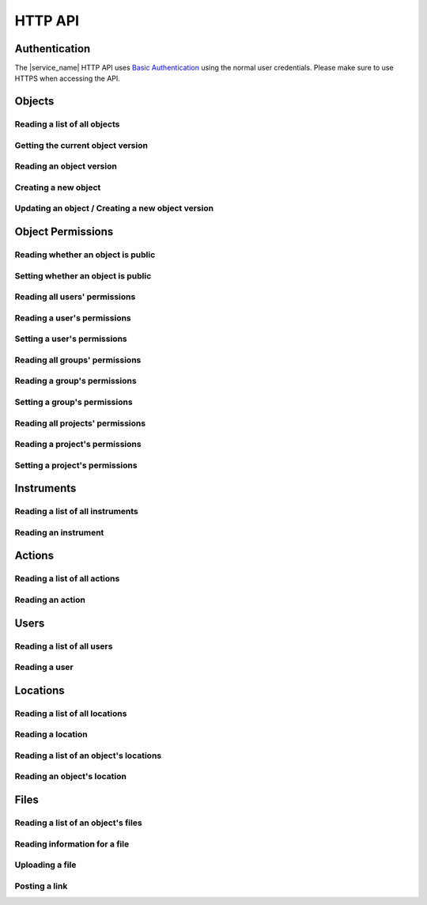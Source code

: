 .. _http_api:

HTTP API
========

Authentication
--------------

The |service_name| HTTP API uses `Basic Authentication <https://tools.ietf.org/html/rfc7617>`_ using the normal user credentials. Please make sure to use HTTPS when accessing the API.

Objects
-------

Reading a list of all objects
^^^^^^^^^^^^^^^^^^^^^^^^^^^^^

.. http:get:: /api/v1/objects/

    Get a list of all objects visible to the current user.

    The list only contains the current version of each object.

    **Example request**:

    .. sourcecode:: http

        GET /api/v1/objects/ HTTP/1.1
        Host: iffsamples.fz-juelich.de
        Accept: application/json
        Authorization: Basic dXNlcm5hbWU6cGFzc3dvcmQ=

    **Example response**:

    .. sourcecode:: http

        HTTP/1.1 200 OK
        Content-Type: application/json

        [
            {
                "object_id": 1,
                "version_id": 0,
                "action_id": 0,
                "schema": {
                    "title": "Object Information",
                    "type": "object",
                    "properties": {
                        "name": {
                            "title": "Object Name",
                            "type": "text"
                        }
                    }
                },
                "data": {
                    "name": {
                        "_type": "text",
                        "text": "Example Object"
                    }
                }
            },
            {
                "object_id": 2,
                "version_id": 3,
                "action_id": 0,
                "schema": {
                    "title": "Object Information",
                    "type": "object",
                    "properties": {
                        "name": {
                            "title": "Object Name",
                            "type": "text"
                        }
                    }
                },
                "data": {
                    "name": {
                        "_type": "text",
                        "text": "Other Object"
                    }
                }
            }
        ]

    :statuscode 200: no error


Getting the current object version
^^^^^^^^^^^^^^^^^^^^^^^^^^^^^^^^^^

.. http:get:: /api/v1/objects/(int:object_id)

    Redirect to the current version of an object (`object_id`).

    **Example request**:

    .. sourcecode:: http

        GET /api/v1/objects/1 HTTP/1.1
        Host: iffsamples.fz-juelich.de
        Accept: application/json
        Authorization: Basic dXNlcm5hbWU6cGFzc3dvcmQ=

    **Example response**:

    .. sourcecode:: http

        HTTP/1.1 302 Found
        Location: /api/v1/objects/1/versions/0

    :statuscode 302: no error
    :statuscode 403: the user does not have READ permissions for this object
    :statuscode 404: the object does not exist


Reading an object version
^^^^^^^^^^^^^^^^^^^^^^^^^

.. http:get:: /api/v1/objects/(int:object_id)/versions/(int:version_id)

    Get the specific version (`version_id`) of an object (`object_id`).

    **Example request**:

    .. sourcecode:: http

        GET /api/v1/objects/1/versions/0 HTTP/1.1
        Host: iffsamples.fz-juelich.de
        Accept: application/json
        Authorization: Basic dXNlcm5hbWU6cGFzc3dvcmQ=

    **Example response**:

    .. sourcecode:: http

        HTTP/1.1 200 OK
        Content-Type: application/json

        {
            "object_id": 1,
            "version_id": 0,
            "action_id": 0,
            "schema": {
                "title": "Object Information",
                "type": "object",
                "properties": {
                    "name": {
                        "title": "Object Name",
                        "type": "text"
                    }
                }
            },
            "data": {
                "name": {
                    "_type": "text",
                    "text": "Example Object"
                }
            }
        }

    :>json number object_id: the object's ID
    :>json number version_id: the object version's ID
    :>json number action_id: the action's ID
    :>json object schema: the object's schema
    :>json object data: the object's data
    :statuscode 200: no error
    :statuscode 403: the user does not have READ permissions for this object
    :statuscode 404: the object/version combination does not exist


Creating a new object
^^^^^^^^^^^^^^^^^^^^^

.. http:post:: /api/v1/objects/

    Create a new object.

    **Example request**:

    .. sourcecode:: http

        POST /api/v1/objects/1/versions/ HTTP/1.1
        Host: iffsamples.fz-juelich.de
        Content-Type: application/json
        Accept: application/json
        Authorization: Basic dXNlcm5hbWU6cGFzc3dvcmQ=

        {
            "action_id": 0,
            "schema": {
                "title": "Object Information",
                "type": "object",
                "properties": {
                    "name": {
                        "title": "Object Name",
                        "type": "text"
                    }
                }
            },
            "data": {
                "name": {
                    "_type": "text",
                    "text": "Example Object"
                }
            }
        }

    **Example response**:

    .. sourcecode:: http

        HTTP/1.1 201 Created
        Content-Type: application/json
        Location: /api/v1/objects/1/versions/0

    :<json number version_id: the object version's ID (optional, must be 0)
    :<json number action_id: the action's ID
    :<json object schema: the object's schema (optional, must equal current action's schema)
    :<json object data: the object's data
    :statuscode 201: no error
    :statuscode 400: invalid data


Updating an object / Creating a new object version
^^^^^^^^^^^^^^^^^^^^^^^^^^^^^^^^^^^^^^^^^^^^^^^^^^

.. http:post:: /api/v1/objects/(int:object_id)/versions/

    Create a new version of an object (`object_id`).

    **Example request**:

    .. sourcecode:: http

        POST /api/v1/objects/1/versions/ HTTP/1.1
        Host: iffsamples.fz-juelich.de
        Content-Type: application/json
        Accept: application/json
        Authorization: Basic dXNlcm5hbWU6cGFzc3dvcmQ=

        {
            "data": {
                "name": {
                    "_type": "text",
                    "text": "Example Object"
                }
            }
        }

    **Example response**:

    .. sourcecode:: http

        HTTP/1.1 201 Created
        Content-Type: application/json
        Location: /api/v1/objects/1/versions/1

    :<json number object_id: the object's ID (optional, must equal `object_id` in URL)
    :<json number version_id: the object version's ID (optional, must equal new version's ID)
    :<json number action_id: the action's ID (optional, must equal previous `action_id`)
    :<json object schema: the object's schema (optional, must equal previous `schema` or current action's schema)
    :<json object data: the object's data
    :statuscode 201: no error
    :statuscode 400: invalid data
    :statuscode 403: the user does not have WRITE permissions for this object
    :statuscode 404: the object does not exist


Object Permissions
------------------


Reading whether an object is public
^^^^^^^^^^^^^^^^^^^^^^^^^^^^^^^^^^^

.. http:get:: /api/v1/objects/(int:object_id)/permissions/public

    Get whether or not an object is public.

    **Example request**:

    .. sourcecode:: http

        GET /api/v1/objects/1/permissions/public HTTP/1.1
        Host: iffsamples.fz-juelich.de
        Accept: application/json
        Authorization: Basic dXNlcm5hbWU6cGFzc3dvcmQ=

    **Example response**:

    .. sourcecode:: http

        HTTP/1.1 200 OK
        Content-Type: application/json

        true

    :statuscode 200: no error
    :statuscode 403: the user does not have READ permissions for this object
    :statuscode 404: the object does not exist


Setting whether an object is public
^^^^^^^^^^^^^^^^^^^^^^^^^^^^^^^^^^^

.. http:put:: /api/v1/objects/(int:object_id)/permissions/public

    Get whether or not an object is public.

    **Example request**:

    .. sourcecode:: http

        PUT /api/v1/objects/1/permissions/public HTTP/1.1
        Host: iffsamples.fz-juelich.de
        Accept: application/json
        Authorization: Basic dXNlcm5hbWU6cGFzc3dvcmQ=

        false

    **Example response**:

    .. sourcecode:: http

        HTTP/1.1 200 OK
        Content-Type: application/json

        false

    :statuscode 200: no error
    :statuscode 403: the user does not have GRANT permissions for this object
    :statuscode 404: the object does not exist


Reading all users' permissions
^^^^^^^^^^^^^^^^^^^^^^^^^^^^^^

.. http:get:: /api/v1/objects/(int:object_id)/permissions/users/

    Get a mapping of user IDs to their permissions.

    **Example request**:

    .. sourcecode:: http

        GET /api/v1/objects/1/permissions/users/ HTTP/1.1
        Host: iffsamples.fz-juelich.de
        Accept: application/json
        Authorization: Basic dXNlcm5hbWU6cGFzc3dvcmQ=

    **Example response**:

    .. sourcecode:: http

        HTTP/1.1 200 OK
        Content-Type: application/json

        {
            "1": "read",
            "2": "grant"
        }

    :queryparam include_instrument_responsible_users: If given, permissions from being an instrument responsible user will be included (optional)
    :queryparam include_groups: If given, permissions from group memberships will be included (optional)
    :queryparam include_projects: If given, permissions from project memberships will be included (optional)
    :statuscode 200: no error
    :statuscode 403: the user does not have READ permissions for this object
    :statuscode 404: the object does not exist


Reading a user's permissions
^^^^^^^^^^^^^^^^^^^^^^^^^^^^

.. http:get:: /api/v1/objects/(int:object_id)/permissions/users/(int:user_id)

    Get the permissions of a user for an object.

    **Example request**:

    .. sourcecode:: http

        GET /api/v1/objects/1/permissions/users/2 HTTP/1.1
        Host: iffsamples.fz-juelich.de
        Accept: application/json
        Authorization: Basic dXNlcm5hbWU6cGFzc3dvcmQ=

    **Example response**:

    .. sourcecode:: http

        HTTP/1.1 200 OK
        Content-Type: application/json

        "grant"

    :queryparam include_instrument_responsible_users: If given, permissions from being an instrument responsible user will be included (optional)
    :queryparam include_groups: If given, permissions from group memberships will be included (optional)
    :queryparam include_projects: If given, permissions from project memberships will be included (optional)
    :statuscode 200: no error
    :statuscode 403: the user does not have READ permissions for this object
    :statuscode 404: the object or user does not exist


Setting a user's permissions
^^^^^^^^^^^^^^^^^^^^^^^^^^^^

.. http:put:: /api/v1/objects/(int:object_id)/permissions/users/(int:user_id)

    Set the permissions of a user for an object.

    **Example request**:

    .. sourcecode:: http

        PUT /api/v1/objects/1/permissions/users/2 HTTP/1.1
        Host: iffsamples.fz-juelich.de
        Accept: application/json
        Authorization: Basic dXNlcm5hbWU6cGFzc3dvcmQ=

        "write"

    **Example response**:

    .. sourcecode:: http

        HTTP/1.1 200 OK
        Content-Type: application/json

        "write"

    :statuscode 200: no error
    :statuscode 400: invalid data (should be "read", "write", "grant" or "none")
    :statuscode 403: the user does not have GRANT permissions for this object
    :statuscode 404: the object or user does not exist


Reading all groups' permissions
^^^^^^^^^^^^^^^^^^^^^^^^^^^^^^^

.. http:get:: /api/v1/objects/(int:object_id)/permissions/groups/

    Get a mapping of group IDs to their permissions.

    **Example request**:

    .. sourcecode:: http

        GET /api/v1/objects/1/permissions/groups/ HTTP/1.1
        Host: iffsamples.fz-juelich.de
        Accept: application/json
        Authorization: Basic dXNlcm5hbWU6cGFzc3dvcmQ=

    **Example response**:

    .. sourcecode:: http

        HTTP/1.1 200 OK
        Content-Type: application/json

        {
            "4": "write"
        }

    :queryparam include_projects: If given, permissions from project memberships will be included (optional)
    :statuscode 200: no error
    :statuscode 403: the user does not have READ permissions for this object
    :statuscode 404: the object does not exist


Reading a group's permissions
^^^^^^^^^^^^^^^^^^^^^^^^^^^^^

.. http:get:: /api/v1/objects/(int:object_id)/permissions/groups/(int:group_id)

    Get the permissions of a group for an object.

    **Example request**:

    .. sourcecode:: http

        GET /api/v1/objects/1/permissions/groups/4 HTTP/1.1
        Host: iffsamples.fz-juelich.de
        Accept: application/json
        Authorization: Basic dXNlcm5hbWU6cGFzc3dvcmQ=

    **Example response**:

    .. sourcecode:: http

        HTTP/1.1 200 OK
        Content-Type: application/json

        "write"

    :queryparam include_projects: If given, permissions from project memberships will be included (optional)
    :statuscode 200: no error
    :statuscode 403: the user does not have READ permissions for this object
    :statuscode 404: the object or group does not exist


Setting a group's permissions
^^^^^^^^^^^^^^^^^^^^^^^^^^^^^

.. http:put:: /api/v1/objects/(int:object_id)/permissions/groups/(int:group_id)

    Set the permissions of a group for an object.

    **Example request**:

    .. sourcecode:: http

        PUT /api/v1/objects/1/permissions/groups/2 HTTP/1.1
        Host: iffsamples.fz-juelich.de
        Accept: application/json
        Authorization: Basic dXNlcm5hbWU6cGFzc3dvcmQ=

        "read"

    **Example response**:

    .. sourcecode:: http

        HTTP/1.1 200 OK
        Content-Type: application/json

        "read"

    :statuscode 200: no error
    :statuscode 400: invalid data (should be "read", "write", "grant" or "none")
    :statuscode 403: the user does not have GRANT permissions for this object
    :statuscode 404: the object or group does not exist


Reading all projects' permissions
^^^^^^^^^^^^^^^^^^^^^^^^^^^^^^^^^

.. http:get:: /api/v1/objects/(int:object_id)/permissions/projects/

    Get a mapping of project IDs to their permissions.

    **Example request**:

    .. sourcecode:: http

        GET /api/v1/objects/1/permissions/projects/ HTTP/1.1
        Host: iffsamples.fz-juelich.de
        Accept: application/json
        Authorization: Basic dXNlcm5hbWU6cGFzc3dvcmQ=

    **Example response**:

    .. sourcecode:: http

        HTTP/1.1 200 OK
        Content-Type: application/json

        {
            "7": "read"
        }

    :statuscode 200: no error
    :statuscode 403: the user does not have READ permissions for this object
    :statuscode 404: the object does not exist


Reading a project's permissions
^^^^^^^^^^^^^^^^^^^^^^^^^^^^^^^

.. http:get:: /api/v1/objects/(int:object_id)/permissions/projects/(int:project_id)

    Get the permissions of a project for an object.

    **Example request**:

    .. sourcecode:: http

        GET /api/v1/objects/1/permissions/projects/7 HTTP/1.1
        Host: iffsamples.fz-juelich.de
        Accept: application/json
        Authorization: Basic dXNlcm5hbWU6cGFzc3dvcmQ=

    **Example response**:

    .. sourcecode:: http

        HTTP/1.1 200 OK
        Content-Type: application/json

        "read"

    :statuscode 200: no error
    :statuscode 403: the user does not have READ permissions for this object
    :statuscode 404: the object or project does not exist


Setting a project's permissions
^^^^^^^^^^^^^^^^^^^^^^^^^^^^^^^

.. http:put:: /api/v1/objects/(int:object_id)/permissions/projects/(int:project_id)

    Set the permissions of a project for an object.

    **Example request**:

    .. sourcecode:: http

        PUT /api/v1/objects/1/permissions/projects/2 HTTP/1.1
        Host: iffsamples.fz-juelich.de
        Accept: application/json
        Authorization: Basic dXNlcm5hbWU6cGFzc3dvcmQ=

        "read"

    **Example response**:

    .. sourcecode:: http

        HTTP/1.1 200 OK
        Content-Type: application/json

        "read"

    :statuscode 200: no error
    :statuscode 400: invalid data (should be "read", "write", "grant" or "none")
    :statuscode 403: the user does not have GRANT permissions for this object
    :statuscode 404: the object or project does not exist


Instruments
-----------


Reading a list of all instruments
^^^^^^^^^^^^^^^^^^^^^^^^^^^^^^^^^

.. http:get:: /api/v1/instruments/

    Get a list of all instruments.

    **Example request**:

    .. sourcecode:: http

        GET /api/v1/instruments/ HTTP/1.1
        Host: iffsamples.fz-juelich.de
        Accept: application/json
        Authorization: Basic dXNlcm5hbWU6cGFzc3dvcmQ=

    **Example response**:

    .. sourcecode:: http

        HTTP/1.1 200 OK
        Content-Type: application/json

        [
            {
                "instrument_id": 1,
                "name": "Example Instrument",
                "description": "This is an example instrument",
                "instrument_scientists": [1, 42]
            }
        ]

    :statuscode 200: no error


Reading an instrument
^^^^^^^^^^^^^^^^^^^^^

.. http:get:: /api/v1/instruments/(int:instrument_id)

    Get the specific instrument (`instrument_id`).

    **Example request**:

    .. sourcecode:: http

        GET /api/v1/instruments/1 HTTP/1.1
        Host: iffsamples.fz-juelich.de
        Accept: application/json
        Authorization: Basic dXNlcm5hbWU6cGFzc3dvcmQ=

    **Example response**:

    .. sourcecode:: http

        HTTP/1.1 200 OK
        Content-Type: application/json

        {
            "instrument_id": 1,
            "name": "Example Instrument",
            "description": "This is an example instrument",
            "instrument_scientists": [1, 42]
        }

    :>json number instrument_id: the instrument's ID
    :>json string name: the instruments's name
    :>json string description: the instruments's description
    :>json list instrument_scientists: the instrument scientists' IDs
    :statuscode 200: no error
    :statuscode 404: the instrument does not exist


Actions
-------


Reading a list of all actions
^^^^^^^^^^^^^^^^^^^^^^^^^^^^^

.. http:get:: /api/v1/actions/

    Get a list of all actions.

    **Example request**:

    .. sourcecode:: http

        GET /api/v1/actions/ HTTP/1.1
        Host: iffsamples.fz-juelich.de
        Accept: application/json
        Authorization: Basic dXNlcm5hbWU6cGFzc3dvcmQ=

    **Example response**:

    .. sourcecode:: http

        HTTP/1.1 200 OK
        Content-Type: application/json

        [
            {
                "action_id": 1,
                "instrument_id": null,
                "type": "sample",
                "name": "Example Sample Creation",
                "description": "This is an example action",
                "schema": {
                    "title": "Example Sample",
                    "type": "object",
                    "properties": {
                        "name": {
                            "title": "Sample Name",
                            "type": "text"
                        }
                    },
                    "required": ["name"]
                }
            },
            {
                "action_id": 2,
                "instrument_id": 1,
                "type": "measurement",
                "name": "Example Measurement",
                "description": "This is an example action",
                "schema": {
                    "title": "Example Measurement",
                    "type": "object",
                    "properties": {
                        "name": {
                            "title": "Measurement Name",
                            "type": "text"
                        }
                    },
                    "required": ["name"]
                }
            }
        ]

    :statuscode 200: no error


Reading an action
^^^^^^^^^^^^^^^^^

.. http:get:: /api/v1/actions/(int:action_id)

    Get the specific action (`action_id`).

    **Example request**:

    .. sourcecode:: http

        GET /api/v1/actions/1 HTTP/1.1
        Host: iffsamples.fz-juelich.de
        Accept: application/json
        Authorization: Basic dXNlcm5hbWU6cGFzc3dvcmQ=

    **Example response**:

    .. sourcecode:: http

        HTTP/1.1 200 OK
        Content-Type: application/json

        {
            "action_id": 1,
            "instrument_id": null,
            "type": "sample",
            "name": "Example Sample Creation",
            "description": "This is an example action",
            "schema": {
                "title": "Example Sample",
                "type": "object",
                "properties": {
                    "name": {
                        "title": "Sample Name",
                        "type": "text"
                    }
                },
                "required": ["name"]
            }
        }

    :>json number action_id: the action's ID
    :>json number instrument_id: the actions's instrument's ID or null
    :>json string type: the action's type ("sample", "measurement" or "simulation")
    :>json string name: the actions's name
    :>json string description: the actions's description
    :>json object schema: the actions's schema
    :statuscode 200: no error
    :statuscode 404: the action does not exist


Users
-----


Reading a list of all users
^^^^^^^^^^^^^^^^^^^^^^^^^^^

.. http:get:: /api/v1/users/

    Get a list of all users.

    **Example request**:

    .. sourcecode:: http

        GET /api/v1/users/ HTTP/1.1
        Host: iffsamples.fz-juelich.de
        Accept: application/json
        Authorization: Basic dXNlcm5hbWU6cGFzc3dvcmQ=

    **Example response**:

    .. sourcecode:: http

        HTTP/1.1 200 OK
        Content-Type: application/json

        [
            {
                "user_id": 1,
                "name": "Example User"
            }
        ]

    :statuscode 200: no error


Reading a user
^^^^^^^^^^^^^^

.. http:get:: /api/v1/users/(int:user_id)

    Get the specific user (`user_id`).

    **Example request**:

    .. sourcecode:: http

        GET /api/v1/users/1 HTTP/1.1
        Host: iffsamples.fz-juelich.de
        Accept: application/json
        Authorization: Basic dXNlcm5hbWU6cGFzc3dvcmQ=

    **Example response**:

    .. sourcecode:: http

        HTTP/1.1 200 OK
        Content-Type: application/json

        {
            "user_id": 1,
            "name": "Example User"
        }

    :>json number user_id: the user's ID
    :>json string name: the user's name
    :statuscode 200: no error
    :statuscode 404: the user does not exist


Locations
---------


Reading a list of all locations
^^^^^^^^^^^^^^^^^^^^^^^^^^^^^^^

.. http:get:: /api/v1/locations/

    Get a list of all locations.

    **Example request**:

    .. sourcecode:: http

        GET /api/v1/locations/ HTTP/1.1
        Host: iffsamples.fz-juelich.de
        Accept: application/json
        Authorization: Basic dXNlcm5hbWU6cGFzc3dvcmQ=

    **Example response**:

    .. sourcecode:: http

        HTTP/1.1 200 OK
        Content-Type: application/json

        [
            {
                "location_id": 1,
                "name": "Example Location",
                "description": "This is an example location",
                "parent_location_id": null
            }
        ]

    :statuscode 200: no error


Reading a location
^^^^^^^^^^^^^^^^^^

.. http:get:: /api/v1/locations/(int:location_id)

    Get the specific location (`location_id`).

    **Example request**:

    .. sourcecode:: http

        GET /api/v1/locations/1 HTTP/1.1
        Host: iffsamples.fz-juelich.de
        Accept: application/json
        Authorization: Basic dXNlcm5hbWU6cGFzc3dvcmQ=

    **Example response**:

    .. sourcecode:: http

        HTTP/1.1 200 OK
        Content-Type: application/json

        {
            "location_id": 1,
            "name": "Example Location",
            "description": "This is an example location",
            "parent_location_id": null
        }

    :>json number location_id: the location's ID
    :>json string name: the locations's name
    :>json string description: the locations's description
    :>json number parent_location_id: the parent location's ID
    :statuscode 200: no error
    :statuscode 404: the location does not exist


Reading a list of an object's locations
^^^^^^^^^^^^^^^^^^^^^^^^^^^^^^^^^^^^^^^

.. http:get:: /api/v1/object/(int:object_id)/locations/

    Get a list of all object locations assignments for a specific object (`object_id`).

    **Example request**:

    .. sourcecode:: http

        GET /api/v1/objects/1/locations/ HTTP/1.1
        Host: iffsamples.fz-juelich.de
        Accept: application/json
        Authorization: Basic dXNlcm5hbWU6cGFzc3dvcmQ=

    **Example response**:

    .. sourcecode:: http

        HTTP/1.1 200 OK
        Content-Type: application/json

        [
            {
                "object_id": 1,
                "location_id": 3,
                "responsible_user_id": 6,
                "user_id": 17,
                "description": "Shelf C",
                "utc_datetime": "2018-12-11 17:50:00"
            }
        ]

    :statuscode 200: no error


Reading an object's location
^^^^^^^^^^^^^^^^^^^^^^^^^^^^

.. http:get:: /api/v1/objects/(int:object_id)/locations/(int:index)

    Get a specific object location assignment (`index`) for a specific object (`object_id`).

    **Example request**:

    .. sourcecode:: http

        GET /api/v1/objects/1/locations/0 HTTP/1.1
        Host: iffsamples.fz-juelich.de
        Accept: application/json
        Authorization: Basic dXNlcm5hbWU6cGFzc3dvcmQ=

    **Example response**:

    .. sourcecode:: http

        HTTP/1.1 200 OK
        Content-Type: application/json

        {
            "object_id": 1,
            "location_id": 3,
            "responsible_user_id": 6,
            "user_id": 17,
            "description": "Shelf C",
            "utc_datetime": "2018-12-11 17:50:00"
        }

    :>json number object_id: the object's ID
    :>json number location_id: the location's ID
    :>json number responsible_user_id: the ID of the user who is responsible for the object
    :>json number user_id: the ID of the user who assigned this location to the object
    :>json string description: the description of the object's position
    :>json number utc_datetime: the datetime when the object was stored
    :statuscode 200: no error
    :statuscode 404: the object or the object location assignment does not exist


Files
-----


Reading a list of an object's files
^^^^^^^^^^^^^^^^^^^^^^^^^^^^^^^^^^^

.. http:get:: /api/v1/object/(int:object_id)/files/

    Get a list of all files for a specific object (`object_id`).

    **Example request**:

    .. sourcecode:: http

        GET /api/v1/objects/1/files/ HTTP/1.1
        Host: iffsamples.fz-juelich.de
        Accept: application/json
        Authorization: Basic dXNlcm5hbWU6cGFzc3dvcmQ=

    **Example response**:

    .. sourcecode:: http

        HTTP/1.1 200 OK
        Content-Type: application/json

        [
            {
                "object_id": 1,
                "file_id": 0,
                "storage": "url",
                "url": "https://iffsamples.fz-juelich.de"
            }
        ]

    :statuscode 200: no error
    :statuscode 403: the user does not have READ permissions for this object
    :statuscode 404: the object does not exist


Reading information for a file
^^^^^^^^^^^^^^^^^^^^^^^^^^^^^^

.. http:get:: /api/v1/objects/(int:object_id)/files/(int:file_id)

    Get a specific file (`file_id`) for a specific object (`object_id`).

    **Example request**:

    .. sourcecode:: http

        GET /api/v1/objects/1/files/0 HTTP/1.1
        Host: iffsamples.fz-juelich.de
        Accept: application/json
        Authorization: Basic dXNlcm5hbWU6cGFzc3dvcmQ=

    **Example response**:

    .. sourcecode:: http

        HTTP/1.1 200 OK
        Content-Type: application/json

        {
            "object_id": 1,
            "file_id": 0,
            "storage": "url",
            "url": "https://iffsamples.fz-juelich.de"
        }

    :>json number object_id: the object's ID
    :>json number file_id: the file's ID
    :>json string storage: how the file is stored (local or url)
    :>json string url: the URL of the file (for url storage)
    :>json string original_file_name: the original name of the file (for local storage)
    :>json string base64_content: the base64 encoded content of the file (for local storage)
    :statuscode 200: no error
    :statuscode 403: the user does not have READ permissions for this object
    :statuscode 404: the object or the file does not exist


Uploading a file
^^^^^^^^^^^^^^^^

.. http:post:: /api/v1/objects/(int:object_id)/files/

    Create a new file with local storage for a specific object (`object_id`).

    **Example request**:

    .. sourcecode:: http

        POST /api/v1/objects/1/files/ HTTP/1.1
        Host: iffsamples.fz-juelich.de
        Accept: application/json
        Authorization: Basic dXNlcm5hbWU6cGFzc3dvcmQ=

        {
            "storage": "local",
            "original_file_name": "test.txt",
            "base64_content": "dGVzdA=="
        }

    **Example response**:

    .. sourcecode:: http

        HTTP/1.1 201 Created
        Content-Type: application/json
        Location: https://iffsamples.fz-juelich.de/api/v1/objects/1/files/0

    :<json string storage: how the file is stored (local)
    :<json string original_file_name: the original name of the file
    :<json string base64_content: the base64 encoded content of the file
    :statuscode 201: the file has been created successfully
    :statuscode 403: the user does not have WRITE permissions for this object
    :statuscode 404: the object does not exist


Posting a link
^^^^^^^^^^^^^^

.. http:post:: /api/v1/objects/(int:object_id)/files/

    Create a new file with url storage for a specific object (`object_id`).

    **Example request**:

    .. sourcecode:: http

        POST /api/v1/objects/1/files/ HTTP/1.1
        Host: iffsamples.fz-juelich.de
        Accept: application/json
        Authorization: Basic dXNlcm5hbWU6cGFzc3dvcmQ=

        {
            "storage": "url",
            "url": "https://iffsamples.fz-juelich.de"
        }

    **Example response**:

    .. sourcecode:: http

        HTTP/1.1 201 Created
        Content-Type: application/json
        Location: https://iffsamples.fz-juelich.de/api/v1/objects/1/files/0

    :<json string storage: how the file is stored (url)
    :<json string url: the URL of the file
    :statuscode 201: the file has been created successfully
    :statuscode 403: the user does not have WRITE permissions for this object
    :statuscode 404: the object does not exist
